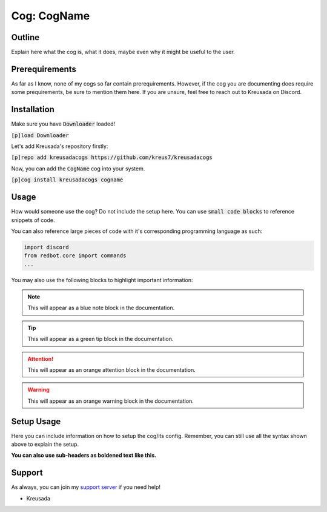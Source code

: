 .. _preview:

============
Cog: CogName
============

-------
Outline
-------

Explain here what the cog is, what it does, maybe even why it might be useful to the user.

---------------
Prerequirements
---------------

As far as I know, none of my cogs so far contain prerequirements. However, if the cog you are documenting does require some prequirements, be sure to mention them here.
If you are unsure, feel free to reach out to Kreusada on Discord.

------------
Installation
------------

Make sure you have :code:`Downloader` loaded!

:code:`[p]load Downloader`

Let's add Kreusada's repository firstly:

:code:`[p]repo add kreusadacogs https://github.com/kreus7/kreusadacogs`

Now, you can add the :code:`CogName` cog into your system.

:code:`[p]cog install kreusadacogs cogname`

------
Usage
------

How would someone use the cog? Do not include the setup here. You can use :code:`small code blocks` to reference snippets of code.

You can also reference large pieces of code with it's corresponding programming language as such:

.. code-block:: python

    import discord
    from redbot.core import commands
    ...
    
You may also use the following blocks to highlight important information:

.. note:: This will appear as a blue note block in the documentation.

.. tip:: This will appear as a green tip block in the documentation.

.. attention:: This will appear as an orange attention block in the documentation.

.. warning:: This will appear as an orange warning block in the documentation.

-----------
Setup Usage
-----------

Here you can include information on how to setup the cog/its config. Remember, you can still use all the syntax shown above to explain the setup.

**You can also use sub-headers as boldened text like this.**

-------
Support
-------

As always, you can join my `support server <https://discord.gg/JmCFyq7>`_ if you need help!

- Kreusada
